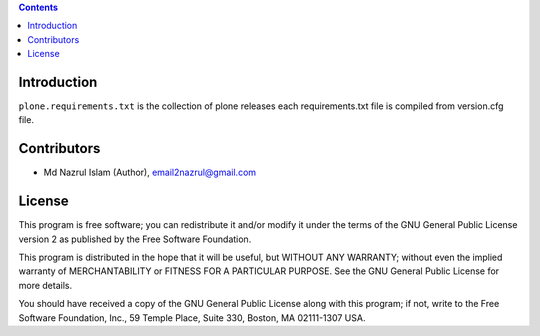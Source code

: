 .. contents::

Introduction
============

``plone.requirements.txt`` is the collection of plone releases each requirements.txt file is compiled from version.cfg file.


Contributors
============

- Md Nazrul Islam (Author), email2nazrul@gmail.com



License
=======

This program is free software; you can redistribute it and/or
modify it under the terms of the GNU General Public License version 2
as published by the Free Software Foundation.

This program is distributed in the hope that it will be useful,
but WITHOUT ANY WARRANTY; without even the implied warranty of
MERCHANTABILITY or FITNESS FOR A PARTICULAR PURPOSE. See the
GNU General Public License for more details.

You should have received a copy of the GNU General Public License
along with this program; if not, write to the Free Software
Foundation, Inc., 59 Temple Place, Suite 330, Boston,
MA 02111-1307 USA.